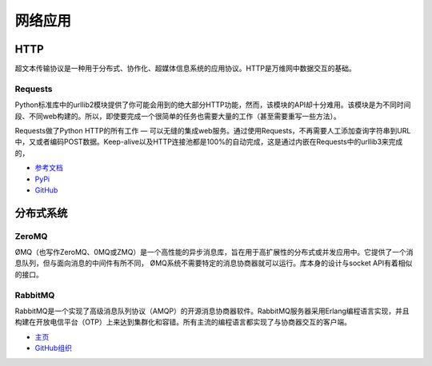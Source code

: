 网络应用
====================


HTTP
::::

超文本传输协议是一种用于分布式、协作化、超媒体信息系统的应用协议。HTTP是万维网中数据交互的基础。

Requests
--------

Python标准库中的urllib2模块提供了你可能会用到的绝大部分HTTP功能，然而，该模块的API却十分难用。该模块是为不同时间段、不同web构建的。所以，即使要完成一个很简单的任务也需要大量的工作（甚至需要重写一些方法）。


Requests做了Python HTTP的所有工作 — 可以无缝的集成web服务。通过使用Requests，不再需要人工添加查询字符串到URL中，又或者编码POST数据。Keep-alive以及HTTP连接池都是100%的自动完成，这是通过内嵌在Requests中的urllib3来完成的，

- `参考文档 <http://docs.python-requests.org/en/latest/index.html>`_
- `PyPi <http://pypi.python.org/pypi/requests>`_
- `GitHub <https://github.com/kennethreitz/requests>`_


分布式系统
::::::::::::::::::::


ZeroMQ
------

ØMQ（也写作ZeroMQ、0MQ或ZMQ）是一个高性能的异步消息库，旨在用于高扩展性的分布式或并发应用中。它提供了一个消息队列，但与面向消息的中间件有所不同，
ØMQ系统不需要特定的消息协商器就可以运行。库本身的设计与socket API有着相似的接口。

RabbitMQ
--------

RabbitMQ是一个实现了高级消息队列协议（AMQP）的开源消息协商器软件。RabbitMQ服务器采用Erlang编程语言实现，并且构建在开放电信平台（OTP）上来达到集群化和容错。所有主流的编程语言都实现了与协商器交互的客户端。

- `主页 <http://www.rabbitmq.com/>`_
- `GitHub组织 <https://github.com/rabbitmq?page=1>`_
